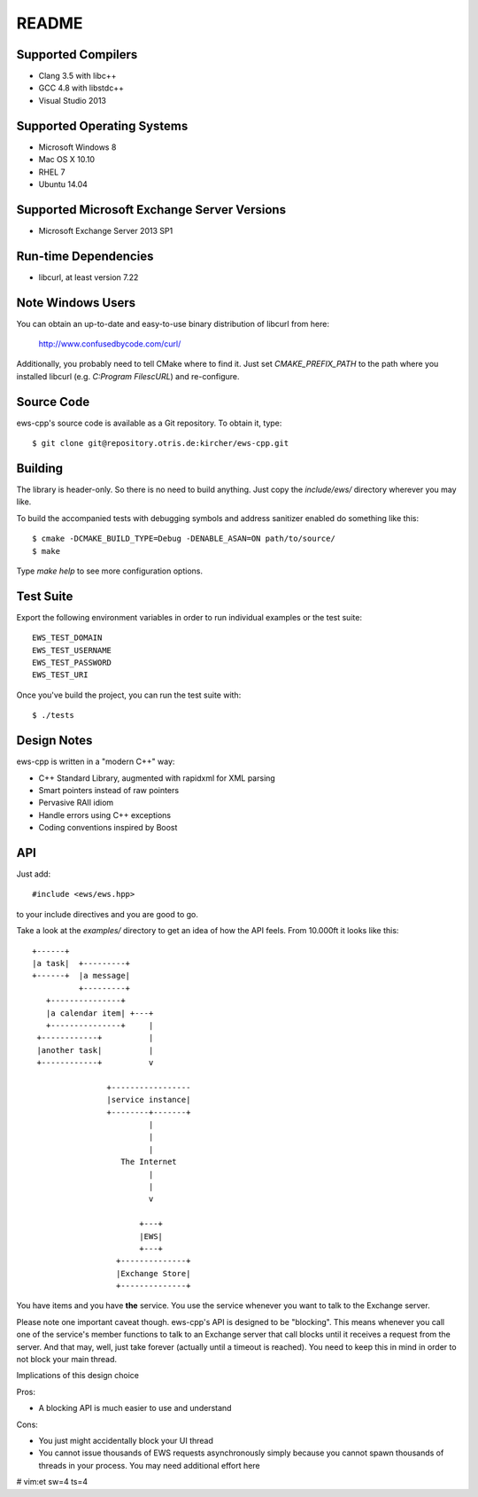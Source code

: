 README
======

Supported Compilers
-------------------

* Clang 3.5 with libc++
* GCC 4.8 with libstdc++
* Visual Studio 2013


Supported Operating Systems
---------------------------

* Microsoft Windows 8
* Mac OS X 10.10
* RHEL 7
* Ubuntu 14.04


Supported Microsoft Exchange Server Versions
--------------------------------------------

* Microsoft Exchange Server 2013 SP1


Run-time Dependencies
---------------------

* libcurl, at least version 7.22


Note Windows Users
------------------

You can obtain an up-to-date and easy-to-use binary distribution of libcurl
from here:

    http://www.confusedbycode.com/curl/

Additionally, you probably need to tell CMake where to find it. Just set
`CMAKE_PREFIX_PATH` to the path where you installed libcurl (e.g.
`C:\Program Files\cURL`) and re-configure.


Source Code
-----------

ews-cpp's source code is available as a Git repository. To obtain it, type::

    $ git clone git@repository.otris.de:kircher/ews-cpp.git


Building
--------

The library is header-only. So there is no need to build anything. Just copy the
`include/ews/` directory wherever you may like.

To build the accompanied tests with debugging symbols and address sanitizer
enabled do something like this::

    $ cmake -DCMAKE_BUILD_TYPE=Debug -DENABLE_ASAN=ON path/to/source/
    $ make

Type `make help` to see more configuration options.


Test Suite
----------

Export the following environment variables in order to run individual examples
or the test suite::

    EWS_TEST_DOMAIN
    EWS_TEST_USERNAME
    EWS_TEST_PASSWORD
    EWS_TEST_URI

Once you've build the project, you can run the test suite with::

    $ ./tests


Design Notes
------------

ews-cpp is written in a "modern C++" way:

* C++ Standard Library, augmented with rapidxml for XML parsing
* Smart pointers instead of raw pointers
* Pervasive RAII idiom
* Handle errors using C++ exceptions
* Coding conventions inspired by Boost


API
---

Just add::

    #include <ews/ews.hpp>

to your include directives and you are good to go.

Take a look at the `examples/` directory to get an idea of how the API feels.
From 10.000ft it looks like this::

        +------+
        |a task|  +---------+
        +------+  |a message|
                  +---------+
           +---------------+
           |a calendar item| +---+
           +---------------+     |
         +------------+          |
         |another task|          |
         +------------+          v

                        +-----------------
                        |service instance|
                        +--------+-------+
                                 |
                                 |
                                 |
                           The Internet
                                 |
                                 |
                                 v

                               +---+
                               |EWS|
                               +---+
                          +--------------+
                          |Exchange Store|
                          +--------------+

You have items and you have **the** service. You use the service whenever you
want to talk to the Exchange server.

Please note one important caveat though. ews-cpp's API is designed to be
"blocking". This means whenever you call one of the service's member functions
to talk to an Exchange server that call blocks until it receives a request from
the server. And that may, well, just take forever (actually until a timeout is
reached). You need to keep this in mind in order to not block your main thread.

Implications of this design choice

Pros:

* A blocking API is much easier to use and understand

Cons:

* You just might accidentally block your UI thread
* You cannot issue thousands of EWS requests asynchronously simply because you
  cannot spawn thousands of threads in your process. You may need additional
  effort here


# vim:et sw=4 ts=4
